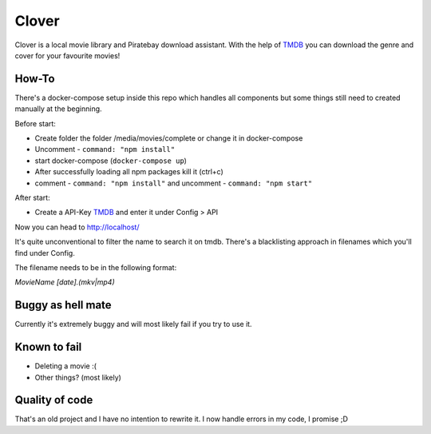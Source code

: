 *******
Clover
*******

Clover is a local movie library and Piratebay download assistant. With the
help of `TMDB <https://themoviedb.org/>`_ you can download the genre and cover for your
favourite movies!

.. image:: clover.png
    :width: 40pt



How-To
*******

There's a docker-compose setup inside this repo which handles all components
but some things still need to created manually at the beginning.

Before start:

* Create folder the folder /media/movies/complete or change it in docker-compose
* Uncomment - ``command: "npm install"``
* start docker-compose (``docker-compose up``)
* After successfully loading all npm packages kill it (ctrl+c)
* comment - ``command: "npm install"`` and uncomment - ``command: "npm start"``


After start:

* Create a API-Key `TMDB <https://themoviedb.org/>`_ and enter it under Config > API

Now you can head to http://localhost/

It's quite unconventional to filter the name to search it on tmdb.
There's a blacklisting approach in filenames which you'll find under Config.

The filename needs to be in the following format:

*MovieName [date].(mkv|mp4)*






Buggy as hell mate
*******

Currently it's extremely buggy and will most likely fail if you try to use it.


Known to fail
*******

* Deleting a movie :(
* Other things? (most likely)


Quality of code
*******
That's an old project and I have no intention to rewrite it.
I now handle errors in my code, I promise ;D


